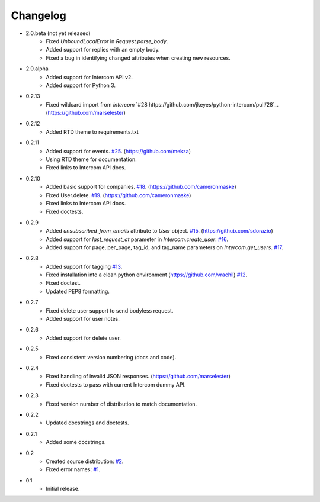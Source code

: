 =========
Changelog
=========

* 2.0.beta (not yet released)
   * Fixed `UnboundLocalError` in `Request.parse_body`.
   * Added support for replies with an empty body.
   * Fixed a bug in identifying changed attributes when creating new resources.
* 2.0.alpha
   * Added support for Intercom API v2.
   * Added support for Python 3.
* 0.2.13
   * Fixed wildcard import from `intercom` `#28 https://github.com/jkeyes/python-intercom/pull/28`_. (https://github.com/marselester)
* 0.2.12
   * Added RTD theme to requirements.txt
* 0.2.11
   * Added support for events. `#25 <https://github.com/jkeyes/python-intercom/pull/25>`_. (https://github.com/mekza)
   * Using RTD theme for documentation.
   * Fixed links to Intercom API docs.
* 0.2.10
   * Added basic support for companies. `#18 <https://github.com/jkeyes/python-intercom/pull/18>`_. (https://github.com/cameronmaske)
   * Fixed User.delete. `#19 <https://github.com/jkeyes/python-intercom/pull/19>`_. (https://github.com/cameronmaske)
   * Fixed links to Intercom API docs.
   * Fixed doctests.
* 0.2.9
   * Added `unsubscribed_from_emails` attribute to `User` object. `#15 <https://github.com/jkeyes/python-intercom/pull/15>`_. (https://github.com/sdorazio)
   * Added support for `last_request_at` parameter in `Intercom.create_user`. `#16 <https://github.com/jkeyes/python-intercom/issues/16>`_.
   * Added support for page, per_page, tag_id, and tag_name parameters on `Intercom.get_users`. `#17 <https://github.com/jkeyes/python-intercom/issues/17>`_.
* 0.2.8
   * Added support for tagging `#13 <https://github.com/jkeyes/python-intercom/issues/13>`_.
   * Fixed installation into a clean python environment (https://github.com/vrachil) `#12 <https://github.com/jkeyes/python-intercom/issues/12>`_.
   * Fixed doctest.
   * Updated PEP8 formatting.
* 0.2.7
   * Fixed delete user support to send bodyless request.
   * Added support for user notes.
* 0.2.6
   * Added support for delete user.
* 0.2.5
   * Fixed consistent version numbering (docs and code).
* 0.2.4
   * Fixed handling of invalid JSON responses. (https://github.com/marselester)
   * Fixed doctests to pass with current Intercom dummy API.
* 0.2.3
   * Fixed version number of distribution to match documentation.
* 0.2.2
   * Updated docstrings and doctests.
* 0.2.1
   * Added some docstrings.
* 0.2
   * Created source distribution: `#2 <https://github.com/jkeyes/python-intercom/issues/2>`_.
   * Fixed error names: `#1 <https://github.com/jkeyes/python-intercom/issues/1>`_.
* 0.1
   * Initial release.
